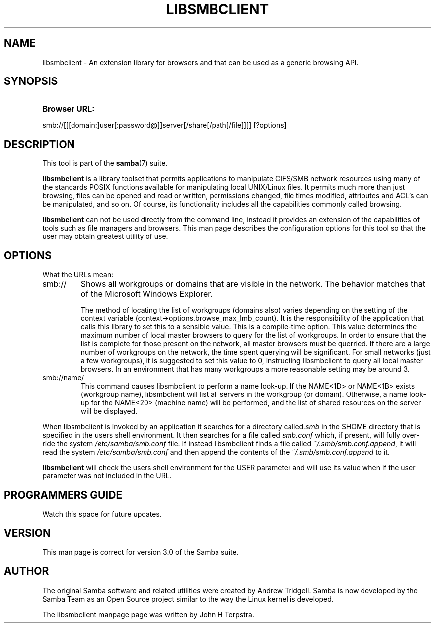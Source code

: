 .\"Generated by db2man.xsl. Don't modify this, modify the source.
.de Sh \" Subsection
.br
.if t .Sp
.ne 5
.PP
\fB\\$1\fR
.PP
..
.de Sp \" Vertical space (when we can't use .PP)
.if t .sp .5v
.if n .sp
..
.de Ip \" List item
.br
.ie \\n(.$>=3 .ne \\$3
.el .ne 3
.IP "\\$1" \\$2
..
.TH "LIBSMBCLIENT" 7 "" "" ""
.SH NAME
libsmbclient \- An extension library for browsers and that can be used as a generic browsing API.
.SH "SYNOPSIS"
.ad l
.hy 0
.HP 13
\fBBrowser URL:\fR
.PP
smb://[[[domain:]user[:password@]]server[/share[/path[/file]]]] [?options]

.ad
.hy

.SH "DESCRIPTION"

.PP
This tool is part of the \fBsamba\fR(7) suite\&.

.PP
\fBlibsmbclient\fR is a library toolset that permits applications to manipulate CIFS/SMB network resources using many of the standards POSIX functions available for manipulating local UNIX/Linux files\&. It permits much more than just browsing, files can be opened and read or written, permissions changed, file times modified, attributes and ACL's can be manipulated, and so on\&. Of course, its functionality includes all the capabilities commonly called browsing\&.

.PP
\fBlibsmbclient\fR can not be used directly from the command line, instead it provides an extension of the capabilities of tools such as file managers and browsers\&. This man page describes the configuration options for this tool so that the user may obtain greatest utility of use\&.

.SH "OPTIONS"

.PP
What the URLs mean:

.TP
smb://
Shows all workgroups or domains that are visible in the network\&. The behavior matches that of the Microsoft Windows Explorer\&.

The method of locating the list of workgroups (domains also) varies depending on the setting of the context variable (context\->options\&.browse_max_lmb_count)\&. It is the responsibility of the application that calls this library to set this to a sensible value\&. This is a compile\-time option\&. This value determines the maximum number of local master browsers to query for the list of workgroups\&. In order to ensure that the list is complete for those present on the network, all master browsers must be querried\&. If there are a large number of workgroups on the network, the time spent querying will be significant\&. For small networks (just a few workgroups), it is suggested to set this value to 0, instructing libsmbclient to query all local master browsers\&. In an environment that has many workgroups a more reasonable setting may be around 3\&.

.TP
smb://name/
This command causes libsmbclient to perform a name look\-up\&. If the NAME<1D> or NAME<1B> exists (workgroup name), libsmbclient will list all servers in the workgroup (or domain)\&. Otherwise, a name look\-up for the NAME<20> (machine name) will be performed, and the list of shared resources on the server will be displayed\&.

.PP
When libsmbclient is invoked by an application it searches for a directory called\fI\&.smb\fR in the $HOME directory that is specified in the users shell environment\&. It then searches for a file called \fIsmb\&.conf\fR which, if present, will fully over\-ride the system \fI/etc/samba/smb\&.conf\fR file\&. If instead libsmbclient finds a file called \fI~/\&.smb/smb\&.conf\&.append\fR, it will read the system \fI/etc/samba/smb\&.conf\fR and then append the contents of the \fI~/\&.smb/smb\&.conf\&.append\fR to it\&.

.PP
\fBlibsmbclient\fR will check the users shell environment for the USER parameter and will use its value when if the user parameter was not included in the URL\&.

.SH "PROGRAMMERS GUIDE"

.PP
Watch this space for future updates\&.

.SH "VERSION"

.PP
This man page is correct for version 3\&.0 of the Samba suite\&.

.SH "AUTHOR"

.PP
The original Samba software and related utilities were created by Andrew Tridgell\&. Samba is now developed by the Samba Team as an Open Source project similar to the way the Linux kernel is developed\&.

.PP
The libsmbclient manpage page was written by John H Terpstra\&.

